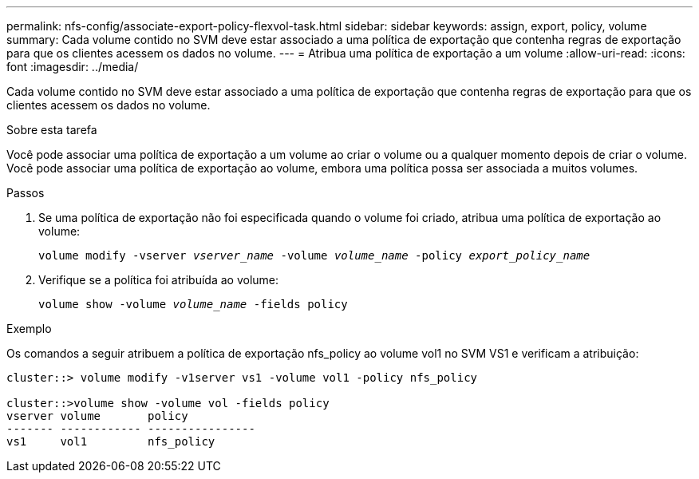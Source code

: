 ---
permalink: nfs-config/associate-export-policy-flexvol-task.html 
sidebar: sidebar 
keywords: assign, export, policy, volume 
summary: Cada volume contido no SVM deve estar associado a uma política de exportação que contenha regras de exportação para que os clientes acessem os dados no volume. 
---
= Atribua uma política de exportação a um volume
:allow-uri-read: 
:icons: font
:imagesdir: ../media/


[role="lead"]
Cada volume contido no SVM deve estar associado a uma política de exportação que contenha regras de exportação para que os clientes acessem os dados no volume.

.Sobre esta tarefa
Você pode associar uma política de exportação a um volume ao criar o volume ou a qualquer momento depois de criar o volume. Você pode associar uma política de exportação ao volume, embora uma política possa ser associada a muitos volumes.

.Passos
. Se uma política de exportação não foi especificada quando o volume foi criado, atribua uma política de exportação ao volume:
+
`volume modify -vserver _vserver_name_ -volume _volume_name_ -policy _export_policy_name_`

. Verifique se a política foi atribuída ao volume:
+
`volume show -volume _volume_name_ -fields policy`



.Exemplo
Os comandos a seguir atribuem a política de exportação nfs_policy ao volume vol1 no SVM VS1 e verificam a atribuição:

[listing]
----
cluster::> volume modify -v1server vs1 -volume vol1 -policy nfs_policy

cluster::>volume show -volume vol -fields policy
vserver volume       policy
------- ------------ ----------------
vs1     vol1         nfs_policy
----